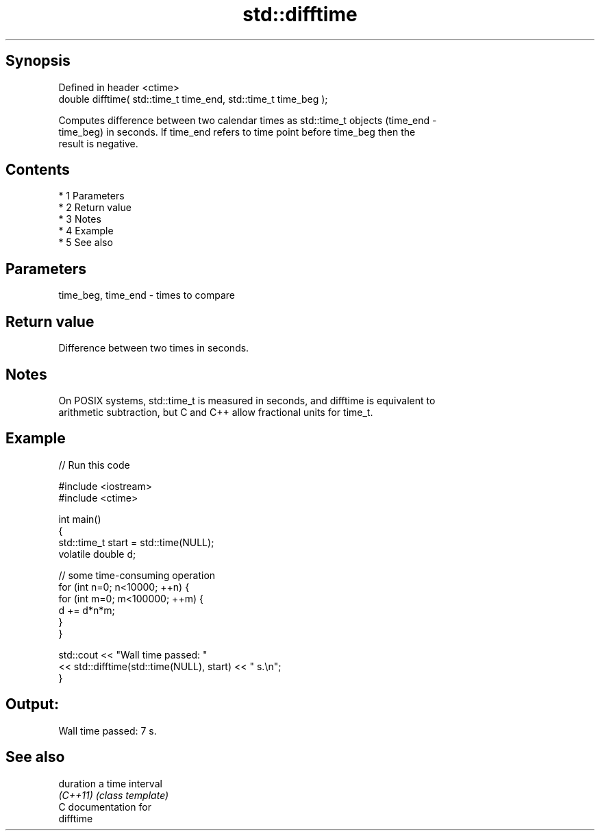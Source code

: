 .TH std::difftime 3 "Apr 19 2014" "1.0.0" "C++ Standard Libary"
.SH Synopsis
   Defined in header <ctime>
   double difftime( std::time_t time_end, std::time_t time_beg );

   Computes difference between two calendar times as std::time_t objects (time_end -
   time_beg) in seconds. If time_end refers to time point before time_beg then the
   result is negative.

.SH Contents

     * 1 Parameters
     * 2 Return value
     * 3 Notes
     * 4 Example
     * 5 See also

.SH Parameters

   time_beg, time_end - times to compare

.SH Return value

   Difference between two times in seconds.

.SH Notes

   On POSIX systems, std::time_t is measured in seconds, and difftime is equivalent to
   arithmetic subtraction, but C and C++ allow fractional units for time_t.

.SH Example

   
// Run this code

 #include <iostream>
 #include <ctime>

 int main()
 {
     std::time_t start = std::time(NULL);
     volatile double d;

     // some time-consuming operation
     for (int n=0; n<10000; ++n) {
         for (int m=0; m<100000; ++m) {
            d += d*n*m;
         }
     }

     std::cout << "Wall time passed: "
               << std::difftime(std::time(NULL), start) << " s.\\n";
 }

.SH Output:

 Wall time passed: 7 s.

.SH See also

   duration a time interval
   \fI(C++11)\fP  \fI(class template)\fP
   C documentation for
   difftime
